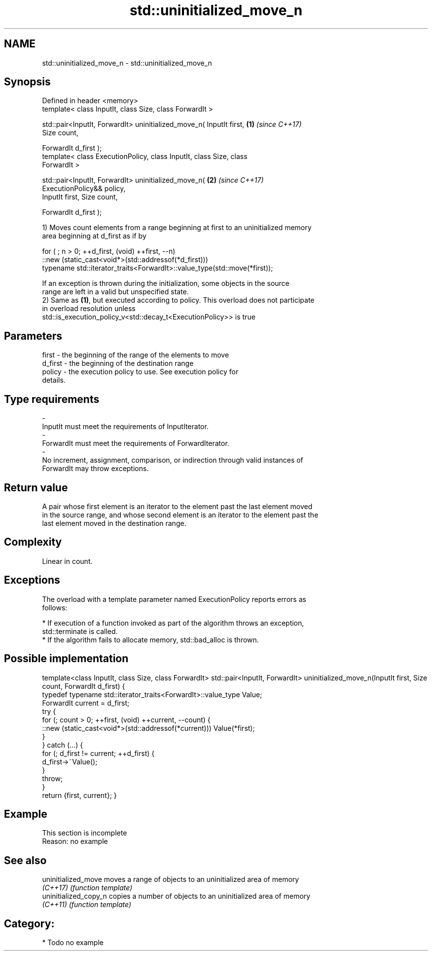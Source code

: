 .TH std::uninitialized_move_n 3 "Nov 16 2016" "2.1 | http://cppreference.com" "C++ Standard Libary"
.SH NAME
std::uninitialized_move_n \- std::uninitialized_move_n

.SH Synopsis
   Defined in header <memory>
   template< class InputIt, class Size, class ForwardIt >

   std::pair<InputIt, ForwardIt> uninitialized_move_n( InputIt first, \fB(1)\fP \fI(since C++17)\fP
   Size count,

   ForwardIt d_first );
   template< class ExecutionPolicy, class InputIt, class Size, class
   ForwardIt >

   std::pair<InputIt, ForwardIt> uninitialized_move_n(                \fB(2)\fP \fI(since C++17)\fP
   ExecutionPolicy&& policy,
   InputIt first, Size count,

   ForwardIt d_first );

   1) Moves count elements from a range beginning at first to an uninitialized memory
   area beginning at d_first as if by

 for ( ; n > 0; ++d_first, (void) ++first, --n)
    ::new (static_cast<void*>(std::addressof(*d_first)))
       typename std::iterator_traits<ForwardIt>::value_type(std::move(*first));

   If an exception is thrown during the initialization, some objects in the source
   range are left in a valid but unspecified state.
   2) Same as \fB(1)\fP, but executed according to policy. This overload does not participate
   in overload resolution unless
   std::is_execution_policy_v<std::decay_t<ExecutionPolicy>> is true

.SH Parameters

   first            -         the beginning of the range of the elements to move
   d_first          -         the beginning of the destination range
   policy           -         the execution policy to use. See execution policy for
                              details.
.SH Type requirements
   -
   InputIt must meet the requirements of InputIterator.
   -
   ForwardIt must meet the requirements of ForwardIterator.
   -
   No increment, assignment, comparison, or indirection through valid instances of
   ForwardIt may throw exceptions.

.SH Return value

   A pair whose first element is an iterator to the element past the last element moved
   in the source range, and whose second element is an iterator to the element past the
   last element moved in the destination range.

.SH Complexity

   Linear in count.

.SH Exceptions

   The overload with a template parameter named ExecutionPolicy reports errors as
   follows:

     * If execution of a function invoked as part of the algorithm throws an exception,
       std::terminate is called.
     * If the algorithm fails to allocate memory, std::bad_alloc is thrown.

.SH Possible implementation

template<class InputIt, class Size, class ForwardIt>
std::pair<InputIt, ForwardIt> uninitialized_move_n(InputIt first, Size count, ForwardIt d_first)
{
    typedef typename std::iterator_traits<ForwardIt>::value_type Value;
    ForwardIt current = d_first;
    try {
        for (; count > 0; ++first, (void) ++current, --count) {
            ::new (static_cast<void*>(std::addressof(*current))) Value(*first);
        }
    } catch (...) {
        for (; d_first != current; ++d_first) {
            d_first->~Value();
        }
        throw;
    }
    return {first, current};
}

.SH Example

    This section is incomplete
    Reason: no example

.SH See also

   uninitialized_move   moves a range of objects to an uninitialized area of memory
   \fI(C++17)\fP              \fI(function template)\fP
   uninitialized_copy_n copies a number of objects to an uninitialized area of memory
   \fI(C++11)\fP              \fI(function template)\fP

.SH Category:

     * Todo no example
